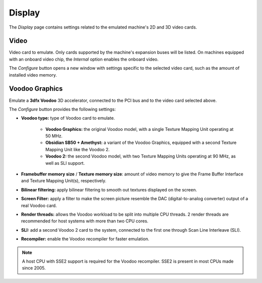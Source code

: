 Display
=======

The *Display* page contains settings related to the emulated machine's 2D and 3D video cards.

Video
-----

Video card to emulate. Only cards supported by the machine's expansion buses will be listed. On machines equipped with an onboard video chip, the *Internal* option enables the onboard video.

The *Configure* button opens a new window with settings specific to the selected video card, such as the amount of installed video memory.

Voodoo Graphics
---------------

Emulate a **3dfx Voodoo** 3D accelerator, connected to the PCI bus and to the video card selected above.

The *Configure* button provides the following settings:

* **Voodoo type:** type of Voodoo card to emulate.

   * **Voodoo Graphics:** the original Voodoo model, with a single Texture Mapping Unit operating at 50 MHz.
   * **Obsidian SB50 + Amethyst:** a variant of the Voodoo Graphics, equipped with a second Texture Mapping Unit like the Voodoo 2.
   * **Voodoo 2:** the second Voodoo model, with two Texture Mapping Units operating at 90 MHz, as well as SLI support.

* **Framebuffer memory size** / **Texture memory size**: amount of video memory to give the Frame Buffer Interface and Texture Mapping Unit(s), respectively.
* **Bilinear filtering:** apply bilinear filtering to smooth out textures displayed on the screen.
* **Screen Filter:** apply a filter to make the screen picture resemble the DAC (digital-to-analog converter) output of a real Voodoo card.
* **Render threads:** allows the Voodoo workload to be split into multiple CPU threads. 2 render threads are recommended for host systems with more than two CPU cores.
* **SLI:** add a second Voodoo 2 card to the system, connected to the first one through Scan Line Interleave (SLI).
* **Recompiler:** enable the Voodoo recompiler for faster emulation.

.. note:: A host CPU with SSE2 support is required for the Voodoo recompiler. SSE2 is present in most CPUs made since 2005.
